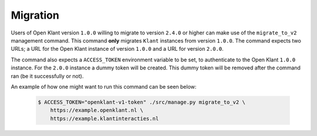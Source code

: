 .. _migration_user_docs:

Migration
=========

Users of Open Klant version ``1.0.0`` willing to migrate to version ``2.4.0`` or higher
can make use of the ``migrate_to_v2`` management command. This command **only** migrates
``Klant`` instances from version ``1.0.0``. The command expects two URLs; a URL for the
Open Klant instance of version ``1.0.0`` and a URL for version ``2.0.0``.

The command also expects a ``ACCESS_TOKEN`` environment variable to be set, to authenticate to
the Open Klant ``1.0.0`` instance. For the ``2.0.0`` instance a dummy token will be
created. This dummy token will be removed after the command ran (be it successfully or not).

An example of how one might want to run this command can be seen below:

    .. code-block:: bash

        $ ACCESS_TOKEN="openklant-v1-token" ./src/manage.py migrate_to_v2 \
            https://example.openklant.nl \
            https://example.klantinteracties.nl
